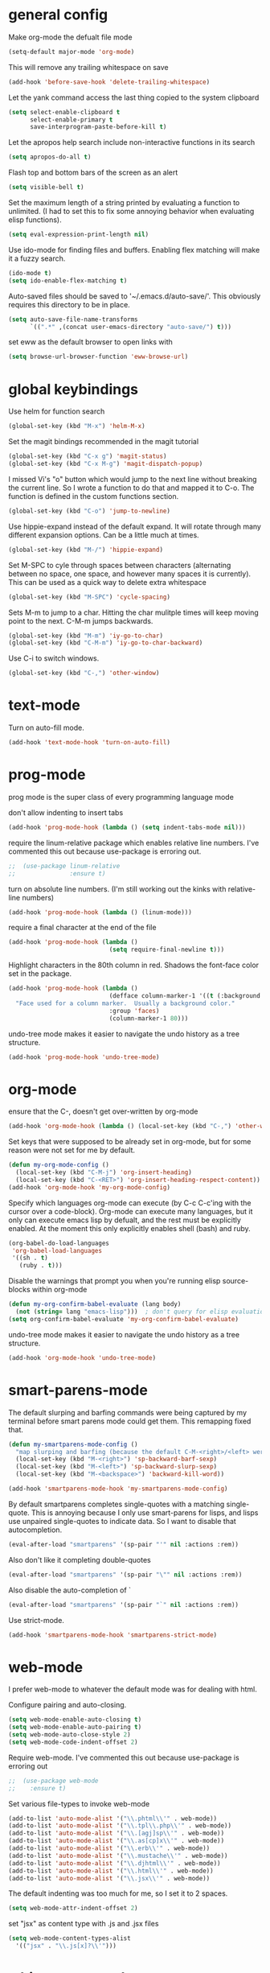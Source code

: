 * general config

Make org-mode the defualt file mode
#+BEGIN_SRC emacs-lisp
  (setq-default major-mode 'org-mode)
#+END_SRC

This will remove any trailing whitespace on save
#+BEGIN_SRC emacs-lisp
(add-hook 'before-save-hook 'delete-trailing-whitespace)
#+END_SRC

Let the yank command access the last thing copied to the system
clipboard
#+BEGIN_SRC emacs-lisp
(setq select-enable-clipboard t
      select-enable-primary t
      save-interprogram-paste-before-kill t)
#+END_SRC

Let the apropos help search include non-interactive functions in its
search
#+BEGIN_SRC emacs-lisp
(setq apropos-do-all t)
#+END_SRC

Flash top and bottom bars of the screen as an alert
#+BEGIN_SRC emacs-lisp
(setq visible-bell t)
#+END_SRC

Set the maximum length of a string printed by evaluating a function to
unlimited. (I had to set this to fix some annoying behavior when
evaluating elisp functions).
#+BEGIN_SRC emacs-lisp
(setq eval-expression-print-length nil)
#+END_SRC

Use ido-mode for finding files and buffers. Enabling flex matching
will make it a fuzzy search.
#+BEGIN_SRC emacs-lisp
  (ido-mode t)
  (setq ido-enable-flex-matching t)
#+END_SRC

Auto-saved files should be saved to '~/.emacs.d/auto-save/'. This
obviously requires this directory to be in place.
#+BEGIN_SRC emacs-lisp
  (setq auto-save-file-name-transforms
        `((".*" ,(concat user-emacs-directory "auto-save/") t)))
#+END_SRC

set eww as the default browser to open links with
#+BEGIN_SRC emacs-lisp
  (setq browse-url-browser-function 'eww-browse-url)
#+END_SRC

* global keybindings

Use helm for function search
#+BEGIN_SRC emacs-lisp
(global-set-key (kbd "M-x") 'helm-M-x)
#+END_SRC

Set the magit bindings recommended in the magit tutorial
#+BEGIN_SRC emacs-lisp
(global-set-key (kbd "C-x g") 'magit-status)
(global-set-key (kbd "C-x M-g") 'magit-dispatch-popup)
#+END_SRC

I missed Vi's "o" button which would jump to the next line without
breaking the current line. So I wrote a function to do that and mapped
it to C-o. The function is defined in the custom functions section.
#+BEGIN_SRC emacs-lisp
(global-set-key (kbd "C-o") 'jump-to-newline)
#+END_SRC

Use hippie-expand instead of the default expand. It will rotate
through many different expansion options. Can be a little much at
times.
#+BEGIN_SRC emacs-lisp
(global-set-key (kbd "M-/") 'hippie-expand)
#+END_SRC

Set M-SPC to cyle through spaces between characters (alternating
between no space, one space, and however many spaces it is
currently). This can be used as a quick way to delete extra whitespace
#+BEGIN_SRC emacs-lisp
(global-set-key (kbd "M-SPC") 'cycle-spacing)
#+END_SRC

Sets M-m to jump to a char. Hitting the char mulitple times will keep
moving point to the next. C-M-m jumps backwards.
#+BEGIN_SRC emacs-lisp
  (global-set-key (kbd "M-m") 'iy-go-to-char)
  (global-set-key (kbd "C-M-m") 'iy-go-to-char-backward)
#+END_SRC

Use C-i to switch windows.
#+BEGIN_SRC emacs-lisp
  (global-set-key (kbd "C-,") 'other-window)
#+END_SRC

* text-mode

Turn on auto-fill mode.
#+BEGIN_SRC emacs-lisp
(add-hook 'text-mode-hook 'turn-on-auto-fill)
#+END_SRC

* prog-mode

prog mode is the super class of every programming language mode

don't allow indenting to insert tabs
#+BEGIN_SRC emacs-lisp
  (add-hook 'prog-mode-hook (lambda () (setq indent-tabs-mode nil)))
#+END_SRC

require the linum-relative package which enables relative line
numbers. I've commented this out because use-package is erroring out.
#+BEGIN_SRC emacs-lisp
;;  (use-package linum-relative
;;               :ensure t)
#+END_SRC

turn on absolute line numbers. (I'm still working out the kinks with
relative-line numbers)
#+BEGIN_SRC emacs-lisp
  (add-hook 'prog-mode-hook (lambda () (linum-mode)))
#+END_SRC

require a final \n character at the end of the file
#+BEGIN_SRC emacs-lisp
  (add-hook 'prog-mode-hook (lambda ()
                              (setq require-final-newline t)))
#+END_SRC


Highlight characters in the 80th column in red. Shadows the font-face
color set in the package.
#+BEGIN_SRC emacs-lisp
  (add-hook 'prog-mode-hook (lambda ()
                              (defface column-marker-1 '((t (:background "red")))
    "Face used for a column marker.  Usually a background color."
                              :group 'faces)
                              (column-marker-1 80)))
#+END_SRC

undo-tree mode makes it easier to navigate the undo history as a tree
structure.
#+BEGIN_SRC emacs-lisp
  (add-hook 'prog-mode-hook 'undo-tree-mode)
#+END_SRC

* org-mode

  ensure that the C-, doesn't get over-written by org-mode
#+BEGIN_SRC emacs-lisp
  (add-hook 'org-mode-hook (lambda () (local-set-key (kbd "C-,") 'other-window)))
#+END_SRC

Set keys that were supposed to be already set in org-mode, but for
some reason were not set for me by default.
#+BEGIN_SRC emacs-lisp
  (defun my-org-mode-config ()
    (local-set-key (kbd "C-M-j") 'org-insert-heading)
    (local-set-key (kbd "C-<RET>") 'org-insert-heading-respect-content))
  (add-hook 'org-mode-hook 'my-org-mode-config)
#+END_SRC

Specify which languages org-mode can execute (by C-c C-c'ing with the
cursor over a code-block). Org-mode can execute many languages, but it
only can execute emacs lisp by defualt, and the rest must be
explicitly enabled. At the moment this only explicitly enables shell
(bash) and ruby.
#+BEGIN_SRC emacs-lisp
  (org-babel-do-load-languages
   'org-babel-load-languages
   '((sh . t)
     (ruby . t)))
#+END_SRC

Disable the warnings that prompt you when you're running elisp
source-blocks within org-mode

#+BEGIN_SRC emacs-lisp
  (defun my-org-confirm-babel-evaluate (lang body)
    (not (string= lang "emacs-lisp")))  ; don't query for elisp evaluation
  (setq org-confirm-babel-evaluate 'my-org-confirm-babel-evaluate)
#+END_SRC

undo-tree mode makes it easier to navigate the undo history as a tree
structure.
#+BEGIN_SRC emacs-lisp
  (add-hook 'org-mode-hook 'undo-tree-mode)
#+END_SRC

* smart-parens-mode

The default slurping and barfing commands were being captured by my
terminal before smart parens mode could get them. This remapping
fixed that.
#+BEGIN_SRC emacs-lisp
  (defun my-smartparens-mode-config ()
    "map slurping and barfing (because the default C-M-<right>/<left> were being capture by the terminal)"
    (local-set-key (kbd "M-<right>") 'sp-backward-barf-sexp)
    (local-set-key (kbd "M-<left>") 'sp-backward-slurp-sexp)
    (local-set-key (kbd "M-<backspace>") 'backward-kill-word))

  (add-hook 'smartparens-mode-hook 'my-smartparens-mode-config)
#+END_SRC

By default smartparens completes single-quotes with a matching
single-quote. This is annoying because I only use smart-parens for
lisps, and lisps use unpaired single-quotes to indicate data. So I want
to disable that autocompletion.
#+BEGIN_SRC emacs-lisp
  (eval-after-load "smartparens" '(sp-pair "'" nil :actions :rem))
#+END_SRC

Also don't like it completing double-quotes
#+BEGIN_SRC emacs-lisp
  (eval-after-load "smartparens" '(sp-pair "\"" nil :actions :rem))
#+END_SRC

Also disable the auto-completion of `
#+BEGIN_SRC emacs-lisp
  (eval-after-load "smartparens" '(sp-pair "`" nil :actions :rem))
#+END_SRC

Use strict-mode.
#+BEGIN_SRC emacs-lisp
  (add-hook 'smartparens-mode-hook 'smartparens-strict-mode)
#+END_SRC

* web-mode
I prefer web-mode to whatever the default mode was for dealing with
html.

Configure pairing and auto-closing.
#+BEGIN_SRC emacs-lisp
    (setq web-mode-enable-auto-closing t)
    (setq web-mode-enable-auto-pairing t)
    (setq web-mode-auto-close-style 2)
    (setq web-mode-code-indent-offset 2)
#+END_SRC

Require web-mode. I've commented this out because use-package is
erroring out
#+BEGIN_SRC emacs-lisp
;;  (use-package web-mode
;;    :ensure t)
#+END_SRC

Set various file-types to invoke web-mode
#+BEGIN_SRC emacs-lisp
  (add-to-list 'auto-mode-alist '("\\.phtml\\'" . web-mode))
  (add-to-list 'auto-mode-alist '("\\.tpl\\.php\\'" . web-mode))
  (add-to-list 'auto-mode-alist '("\\.[agj]sp\\'" . web-mode))
  (add-to-list 'auto-mode-alist '("\\.as[cp]x\\'" . web-mode))
  (add-to-list 'auto-mode-alist '("\\.erb\\'" . web-mode))
  (add-to-list 'auto-mode-alist '("\\.mustache\\'" . web-mode))
  (add-to-list 'auto-mode-alist '("\\.djhtml\\'" . web-mode))
  (add-to-list 'auto-mode-alist '("\\.html\\'" . web-mode))
  (add-to-list 'auto-mode-alist '("\\.jsx\\'" . web-mode))
#+END_SRC

The default indenting was too much for me, so I set it to 2 spaces.
#+BEGIN_SRC emacs-lisp
  (setq web-mode-attr-indent-offset 2)
#+END_SRC

set "jsx" as content type with .js and .jsx files
#+BEGIN_SRC emacs-lisp
  (setq web-mode-content-types-alist
    '(("jsx" . "\\.js[x]?\\'")))
#+END_SRC

* whitespace-mode
  For a while I thought I wanted to customize whitespace-mode and
  start using it for programming. But I quickly realized that all I
  really wanted to do was to automatically eliminate trailing
  whitespace.

This is about as far as I got into customizing whitespace-mode. I
don't remember what it does, but I'm sure it's great.
#+BEGIN_SRC emacs-lisp
  (setq whitespace-style '(face trailing empty))
#+END_SRC

* config for Ruby

Require enh-ruby-mode.
#+BEGIN_SRC emacs-lisp
;;  (use-package enh-ruby-mode
;;               :ensure t)
#+END_SRC

Use enh-ruby-mode instead of ruby-mode. Among other things, it has
  better detection of syntax errors.
#+BEGIN_SRC emacs-lisp
  (add-to-list
   'auto-mode-alist
   '("\\(?:\\.rb\\|ru\\|rake\\|thor\\|jbuilder\\|gemspec\\|podspec\\|/\\(?:Gem\\|Rake\\|Cap\\|Thor\\|Vagrant\\|Guard\\|Pod\\)file\\)\\'" . enh-ruby-mode))
  (add-to-list 'interpreter-mode-alist '("ruby" . enh-ruby-mode))
#+END_SRC

Adds a function to be run with enh-ruby-mode which:
- Sets "C-o" to jump to a new line
- creates "M-x insert-pry" command which will insert "require 'pry';
  binding.pry". (This will cause the ruby interpreter to start the pry
  repl in the context of this line).
#+BEGIN_SRC emacs-lisp
  (defun my-enh-ruby-mode-config ()
    (local-set-key (kbd "C-o") 'jump-to-newline)
    (fset 'insert-pry
          (lambda (&optional arg)
            "Keyboard macro."
            (interactive "p")
            (kmacro-exec-ring-item
             (quote ("require 'pry'; binding.pry" 0 "%d"))
             arg))))

  (add-hook 'enh-ruby-mode-hook 'my-enh-ruby-mode-config)
#+END_SRC

Adds a hook to start ruby electric mode. Ruby electric mode will
auto-complete brackets, parens, and do-end blocks.
#+BEGIN_SRC emacs-lisp
  (add-hook 'enh-ruby-mode-hook 'ruby-electric-mode)
#+END_SRC

Overshadow the ruby-electric-curlies function defined in
ruby-electric-mode. I added a slight modification to the function to
put the cursor in between the curly braces, padded with a space on
either side (like "{ X }").
#+BEGIN_SRC emacs-lisp
  (defun ruby-electric-mode-config ()
   (defun ruby-electric-curlies (arg)
     (interactive "*P")
     (ruby-electric-insert
      arg
      (cond
       ((ruby-electric-code-at-point-p)
        (save-excursion
          (insert "}")
          (font-lock-fontify-region (line-beginning-position) (point)))
        (cond
         ((ruby-electric-string-at-point-p) ;; %w{}, %r{}, etc.
          (if region-beginning
              (forward-char 1)))
         (ruby-electric-newline-before-closing-bracket
          (cond (region-beginning
                 (save-excursion
                   (goto-char region-beginning)
                   (newline))
                 (newline)
                 (forward-char 1)
                 (indent-region region-beginning (line-end-position)))
                (t
                 (insert " ")
                 (save-excursion
                   (newline)
                   (ruby-indent-line t)))))
         (t
          (if region-beginning
              (save-excursion
                (goto-char region-beginning)
                (insert " "))
            (insert " "))
          (insert " ")
          (backward-char)
          (and region-beginning
               (forward-char 1)))))
       ((ruby-electric-string-at-point-p)
        (let ((start-position (1- (or region-beginning (point)))))
          (cond
           ((char-equal ?\# (char-before start-position))
            (unless (save-excursion
                      (goto-char (1- start-position))
                      (ruby-electric-escaped-p))
              (insert "}")
              (or region-beginning
                  (backward-char 1))))
           ((or
             (ruby-electric-command-char-expandable-punct-p ?\#)
             (save-excursion
               (goto-char start-position)
               (ruby-electric-escaped-p)))
            (if region-beginning
                (goto-char region-beginning))
            (setq this-command 'self-insert-command))
           (t
            (save-excursion
              (goto-char start-position)
              (insert "#"))
            (insert "}")
            (or region-beginning
                (backward-char 1))))))
       (t
        (delete-char -1)
        (ruby-electric-replace-region-or-insert))))))
#+END_SRC

Add a hook so that when ruby-electric-mode starts, the
ruby-electric-curlies function will be overshadowed. Without doing
this the packaged version of the function takes precedence.
#+BEGIN_SRC emacs-lisp
  (add-hook 'ruby-electric-mode-hook 'ruby-electric-mode-config)
#+END_SRC

I this fix from https://github.com/pezra/rspec-mode is supposed to fix
a bug where rspec runs in zshell and doesn't work. I'm not sure if
it's actually helping me or not, as I haven't put much time into
getting rspec running in emacs.
#+BEGIN_SRC emacs-lisp
  (defadvice rspec-compile (around rspec-compile-around)
    "Use BASH shell for running the specs because of ZSH issues."
    (let ((shell-file-name "/bin/bash"))
      ad-do-it))
  (ad-activate 'rspec-compile)
#+END_SRC

* config for Clojure

Require cider-mode. Cider-mode will evaluate clojure in a repl.  I've commented this out because use-package is
erroring out
#+BEGIN_SRC emacs-lisp
;;  (use-package cider-mode
;;               :ensure t)
#+END_SRC

start eldoc-mode in cider-mode. Eldoc shows doc strings in the
mini-buffer.
#+BEGIN_SRC emacs-lisp
  (add-hook 'cider-mode-hook 'eldoc-mode)
#+END_SRC

Hook for rainbow-delimiters mode. Rainbow delimiters colors parens
based on nesting level.
#+BEGIN_SRC emacs-lisp
  (add-hook 'clojure-mode-hook 'rainbow-delimiters-mode)
#+END_SRC

Hook for show parens mode. Show parens mode will highlight the
matching paren to the paren under the cursor
#+BEGIN_SRC emacs-lisp
  (add-hook 'clojure-mode-hook 'show-paren-mode)
#+END_SRC

Hook for smartparens mode. Smartparens mode auto-completes parens, and
adds commands that make working with paren-heavy languages easier.
#+BEGIN_SRC emacs-lisp
  (add-hook 'clojure-mode-hook 'smartparens-mode)
#+END_SRC

Tell the nrepl (which cider-mode users) to log protocol messages
#+BEGIN_SRC emacs-lisp
  (setq nrepl-log-messages t)
#+END_SRC

Don't automatically open the cider repl in a new window.
#+BEGIN_SRC emacs-lisp
  (setq cider-repl-pop-to-buffer-on-connect nil)
#+END_SRC

* config for emacs lisp

Add hook for smartparens mode. (see clojure config for explanation)
#+BEGIN_SRC emacs-lisp
(add-hook 'emacs-lisp-mode-hook 'smartparens-mode)
#+END_SRC

Add hook for show parens mode (see clojure config)
#+BEGIN_SRC emacs-lisp
(add-hook 'emacs-lisp-mode-hook 'show-paren-mode)
#+END_SRC

Add hook for eldoc-mode (see clojure config)
#+BEGIN_SRC emacs-lisp
(add-hook 'emacs-lisp-mode-hook 'eldoc-mode)
#+END_SRC

Add hook for rainbow delimiters mode (see clojure config)
#+BEGIN_SRC emacs-lisp
(add-hook 'emacs-lisp-mode-hook 'rainbow-delimiters-mode)
#+END_SRC

On saving, byte compile any .el file that already has a corrisponding
.elc file. This is to guard against someone updating the .el file but
forgetting to byte-compile it, and not having the changes take
effect.
#+BEGIN_SRC emacs-lisp
(add-hook 'after-save-hook 'byte-compile-current-buffer)
#+END_SRC

* config for scheme

Start rainbow-delimiters mode with scheme
#+BEGIN_SRC emacs-lisp
  (add-hook 'scheme-mode-hook 'rainbow-delimiters-mode)
#+END_SRC

Start smartparens-mode with scheme.
#+BEGIN_SRC emacs-lisp
  (add-hook 'scheme-mode-hook 'smartparens-mode)
#+END_SRC

* config for coffeescript

set coffee-mode to use a tab width of 2 spaces
#+BEGIN_SRC emacs-lisp
  (add-hook 'coffee-mode-hook (lambda () (setq coffee-tab-width 2)))
#+END_SRC

* term-alert

Set term-alert to call this send-message function, which sends an
email notification. I set this up to be notified when long-running
commands complete (like in a build process).

#+BEGIN_SRC emacs-lisp
  (require 'term-alert)

  (defun goose/send-message ()
      (mail)
      (mail-to) (insert goose/email)      ; my email address
      (mail-subject) (insert "[EMACS] command completion")
      (mail-send)
      (kill-this-buffer))

  (set-default 'term-alert-function 'goose/send-message)
#+END_SRC

* javascript

  set indentation to 2 spaces
#+BEGIN_SRC emacs-lisp
  (setq js-indent-level 2)
#+END_SRC

  start flycheck in javascript
#+BEGIN_SRC emacs-lisp
  (add-hook 'js2-mode-hook 'flycheck-mode)
#+END_SRC

  use smartparens mode
#+BEGIN_SRC emacs-lisp
  (add-hook 'js2-mode-hook 'smartparens-strict-mode)
#+END_SRC


use js2-mode instead of javascript mode
#+BEGIN_SRC emacs-lisp
  (add-to-list
     'auto-mode-alist
     `(,(rx ".js$") . js2-mode))
#+END_SRC

* json

pretty print json files
#+BEGIN_SRC emacs-lisp
  (setq json-encoding-pretty-print t)
#+END_SRC

#+BEGIN_SRC emacs-lisp
  (setq json-reformat:indent-width 2)
#+END_SRC

* Twilio sms

  Ensure that the json.el package is present, which the request.el
  library uses to parse json responses.
  #+BEGIN_SRC emacs-lisp
    (use-package "json" :ensure t)
  #+END_SRC

  Ensure that the request-deferred.el package is present, which wraps
  request.el in a deferred function from deferred.el
  #+BEGIN_SRC emacs-lisp
    (use-package "request-deferred" :ensure t)
  #+END_SRC

  Helper function used to generate the string expected by the
  authentication header in using http basic authenticaiton.
#+BEGIN_SRC emacs-lisp
  (defun gf/build-auth-hash (username password)
    (concat "Basic " (base64-encode-string (concat username ":" password) t)))
#+END_SRC

  Core function that sends a request to the Twilio API. It expects an
  SID and TOKEN from a Twilio account. The FROM-PHONE also must be
  registered with Twilio.
#+BEGIN_SRC emacs-lisp
  (defun gf/twilio-send-text (sid token from-phone to-phone msg)
    (deferred:$
      (request-deferred (concat "https://api.twilio.com/2010-04-01/Accounts/" sid "/Messages.json")
                        :parser 'json-read
                        :data `((To . ,to-phone)
                                (From . ,from-phone)
                                (Body . ,msg))
                        :headers `((authorization . ,(gf/build-auth-hash sid token))))
      (deferred:nextc it
        (lambda (raw-response)
          (let* ((response (request-response-data raw-response))
                 (status (request-response-symbol-status raw-response))
                 (oopsie (request-response-error-thrown raw-response))
                 (err-msg (cdr (assoc 'message response))))
            (if oopsie (message "Twilio connection error: %S, %S" oopsie err-msg)
              (message "Twilio SMS status: %S" status)))))
      (deferred:error it
        (lambda (err)
          (message "Request error: %S" err)))))


#+END_SRC

  Command wrapping the `gf/twilio-send-text` function. Queries user in
  minibuffer for a phone number and message to send an SMS
  message.
  #+BEGIN_SRC emacs-lisp
  (defun send-text ()
    (interactive)
    (let ((to-phone (read-from-minibuffer "Recipient's phone number: "))
          (msg (read-from-minibuffer "Text message: ")))
      (gf/twilio-send-text env/twilio-sid
                           env/twilio-token
                           env/from-phone
                           to-phone
                           msg)))


  #+END_SRC

* custom functions

I wrote this because I missed Vi's "o" button which would create an
empty line below the current one, and jump to it without breaking the
current line. I may be duplicating some existing emacs command here.
#+BEGIN_SRC emacs-lisp
  (defun jump-to-newline ()
      "Move to the end of the current line, then create a newline.
  \(Like \"o\" in Vi.\) I'm probably replicating a pre-existing command."
      (interactive)
      (move-end-of-line nil)
      (newline)
      (indent-for-tab-command))
#+END_SRC

I got this function from:
http://ergoemacs.org/emacs/emacs_byte_compile.html

When in emacs-lisp-mode, this will check that a byte compiled version
of the current .el file exists, and if it does, it will
byte-compile. This is useful for keeping .el files from falling out of
date behind their byte-compiled versions.
#+BEGIN_SRC emacs-lisp
  (defun byte-compile-current-buffer ()
    "`byte-compile' current buffer if it's emacs-lisp-mode and compiled file exists."
    (interactive)
    (when (and (eq major-mode 'emacs-lisp-mode)
               (file-exists-p (byte-compile-dest-file buffer-file-name)))
      (byte-compile-file buffer-file-name)))
#+END_SRC

** org-mode spreadsheet helper functions
I wrote these functions to help with calculating my work hours and
wages in an org-mode spreadsheet. I needed these to help calculate
values in spreadsheet cells.

Adds up the minutes in hh:mm formatted time string.
#+BEGIN_SRC emacs-lisp :results silent
  (defun to-minutes (time-string)
    "Accepts a string of format '(h)h:mm' and returns total minutes"
    (string-match "\\([0-9]+\\):\\([0-9]\\{2,\\}\\)" time-string)
    (let ((hours (string-to-number (match-string 1 time-string)))
          (minutes (string-to-number (match-string 2 time-string))))
      (if (> minutes 59)
          (error (concat (number-to-string minutes) " is not between 0 and 59"))
        (+ minutes (* hours 60)))))
#+END_SRC

Takes a float representing minutes, and returns an hh:mm formatted
string.
#+BEGIN_SRC emacs-lisp :results silent
  (defun number-to-time (number)
    "Converts a float into formatted string (hh:mm)"
    (let ((hours (/ number 60))
          (minutes (% number 60)))
      (concat (format "%d" hours)
              ":"
              (format "%02d" minutes))))
#+END_SRC

Takes a list of times in the hh:mm format, and returns a sum in the same
format
#+BEGIN_SRC emacs-lisp :results silent
  (defun sum-times (time-list)
    "Takes a list of times (hh:mm), and returns sum in the same format (hh:mm)"
    (number-to-time (apply '+ (mapcar 'to-minutes time-list))))
#+END_SRC

Takes a hh:mm formatted time string, converts it to total minutes, and
  then multiplies it by an hourly rate. Returns a string formatted
  like dollars but without the "$" (because org-mode cannot read from
  a spreadsheet cell starting with "$")
#+BEGIN_SRC emacs-lisp :results silent
  (defun time-to-wage (time dollars-per-hour)
    "Converts time (hh:mm) to wages."
    (let ((minutes (to-minutes time)))
      (let ((hours (/ minutes
                      60.0)))
        (format "%0.2f" (* hours dollars-per-hour)))))
#+END_SRC

Converts a float into dollar format ($0.00)
#+BEGIN_SRC emacs-lisp :results silent
  (defun number-to-dollars (float)
    "Formats float into dollar string"
    (format "$%0.2f" float))
#+END_SRC

* novelty functions
  These were the first functions I wrote, while reading the built-in
  emacs lisp tutorial. A friend of mine loves the table-flipping meme,
  but hates emacs. So I decided to write the table-flipping meme into
  emacs.

(╯°□°)╯︵ ┻━┻
I started with this basic table-flipping character. Passing an
argument will specify how long to pause before flipping.
#+BEGIN_SRC emacs-lisp
  (defun flip-table (num)
    "Animates flipping a table."
    (interactive "p")
    (let ((start-point (point))
          (anticipation (or num 4)))
      (insert "(°-°) ┬─┬ ")
      (sit-for anticipation)
      (delete-region start-point (point))
      (insert "(╯°□°)╯︵ ┻━┻ ")))
#+END_SRC

flip-pɹoʍ︵\(°□°\)
My next function flips the last word before the cursor. A couple
required functions are also included.
#+BEGIN_SRC emacs-lisp
  (defun flip-word (num)
    "Animates flipping the last word."
    (interactive "p")
      (let ((anticipation (or num 4)))
        (re-search-backward "\\(\\<\\w+\\>[.,!?]?\\)")
        (goto-char (match-end 0))
        (insert " (°-°)")
        (let ((post-face (point)))
          (sit-for anticipation)
          (replace-match (rotate-word (match-string-no-properties 0)))
          (delete-region (match-end 0) post-face))
        (insert "︵\\(°□°\\) ")))

  (defun rotate-word (string)
    (let ((flipped))
      (dolist (ascii-dec (string-to-list string))
        (setq flipped (cons
                       (unicode-to-char
                        (dec-to-upside-down-unicode ascii-dec))
                       flipped)))
      (concat flipped)))

  ;; used in rotate-word
  (defun unicode-to-char (unicode)
    (string-to-number unicode 16))

  ;; used in rotate-word
  (defun dec-to-upside-down-unicode (dec)
    (cond ((= dec 97) "0250")
          ((= dec 98) "0071")
          ((= dec 99) "0254")
          ((= dec 100) "0070")
          ((= dec 101) "01dd")
          ((= dec 102) "025f")
          ((= dec 103) "0253")
          ((= dec 104) "0265")
          ((= dec 105) "0131")
          ((= dec 106) "027e")
          ((= dec 107) "029e")
          ((= dec 108) "006c")
          ((= dec 109) "026f")
          ((= dec 110) "0075")
          ((= dec 111) "006f")
          ((= dec 112) "0064")
          ((= dec 113) "0062")
          ((= dec 114) "0279")
          ((= dec 115) "0073")
          ((= dec 116) "0287")
          ((= dec 117) "006e")
          ((= dec 118) "028c")
          ((= dec 119) "028d")
          ((= dec 120) "0078")
          ((= dec 121) "028e")
          ((= dec 122) "007a")
          ((= dec 65) "2200")
          ((= dec 66) "10412")
          ((= dec 67) "0186")
          ((= dec 68) "15e1")
          ((= dec 69) "018e")
          ((= dec 70) "2132")
          ((= dec 71) "2141")
          ((= dec 72) "0048")
          ((= dec 73) "0049")
          ((= dec 74) "017f")
          ((= dec 75) "029e")
          ((= dec 76) "2142")
          ((= dec 77) "0057")
          ((= dec 78) "004e")
          ((= dec 79) "004f")
          ((= dec 80) "0500")
          ((= dec 81) "038c")
          ((= dec 82) "1d1a")
          ((= dec 83) "0053")
          ((= dec 84) "22a5")
          ((= dec 85) "2229")
          ((= dec 86) "039b")
          ((= dec 87) "004d")
          ((= dec 88) "0058")
          ((= dec 89) "2144")
          ((= dec 90) "005a")
          ((= dec 48) "0030")
          ((= dec 49) "21c2")
          ((= dec 50) "218a")
          ((= dec 51) "218b")
          ((= dec 52) "3123")
          ((= dec 53) "078e")
          ((= dec 54) "0039")
          ((= dec 55) "3125")
          ((= dec 56) "0038")
          ((= dec 57) "0036")
          ((= dec 38) "214b")
          ((= dec 45) "203e")
          ((= dec 63) "00bf")
          ((= dec 33) "00a1")
          ((= dec 34) "201e")
          ((= dec 39) "002c")
          ((= dec 46) "02d9")
          ((= dec 44) "0027")
          ((= dec 59) "061b")
          (t nil)))
#+END_SRC
